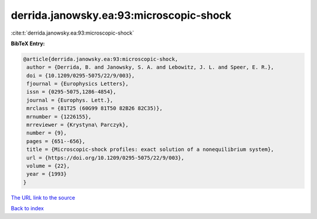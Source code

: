 derrida.janowsky.ea:93:microscopic-shock
========================================

:cite:t:`derrida.janowsky.ea:93:microscopic-shock`

**BibTeX Entry:**

.. code-block:: bibtex

   @article{derrida.janowsky.ea:93:microscopic-shock,
    author = {Derrida, B. and Janowsky, S. A. and Lebowitz, J. L. and Speer, E. R.},
    doi = {10.1209/0295-5075/22/9/003},
    fjournal = {Europhysics Letters},
    issn = {0295-5075,1286-4854},
    journal = {Europhys. Lett.},
    mrclass = {81T25 (60G99 81T50 82B26 82C35)},
    mrnumber = {1226155},
    mrreviewer = {Krystyna\ Parczyk},
    number = {9},
    pages = {651--656},
    title = {Microscopic-shock profiles: exact solution of a nonequilibrium system},
    url = {https://doi.org/10.1209/0295-5075/22/9/003},
    volume = {22},
    year = {1993}
   }
`The URL link to the source <ttps://doi.org/10.1209/0295-5075/22/9/003}>`_


`Back to index <../By-Cite-Keys.html>`_
